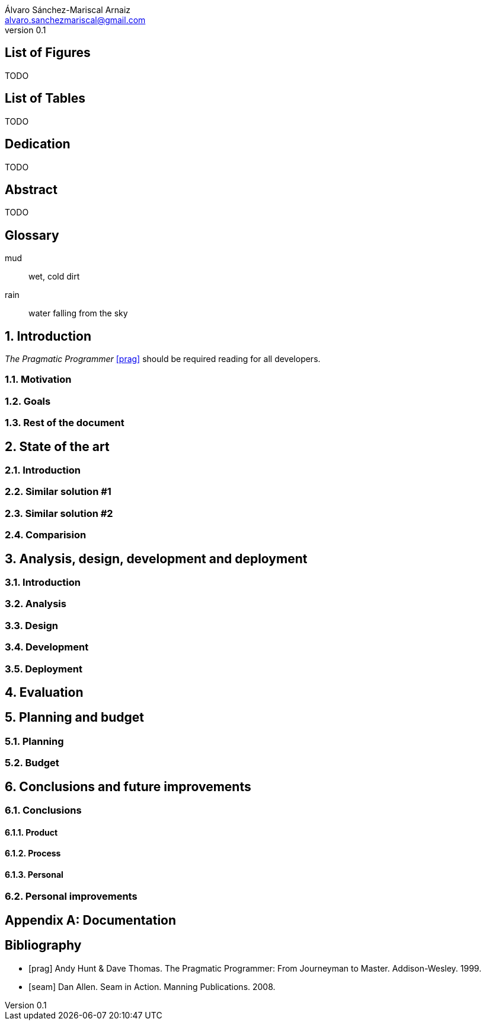 = Stateless authentication for microservices
:author: Álvaro Sánchez-Mariscal Arnaiz
:email: alvaro.sanchezmariscal@gmail.com
:revnumber: 0.1 
:description: This document catalogs a set of recommended practices for writing in AsciiDoc.
:notitle:

// Settings:
:doctype: book
:compat-mode:
:experimental:
:icons: font
:toc:

:numbered!:

== List of Figures

TODO

== List of Tables

TODO

[dedication]
== Dedication

TODO

[abstract]
== Abstract

TODO

[glossary]

== Glossary 

mud:: wet, cold dirt
rain:: water falling from the sky

:numbered:

== Introduction

_The Pragmatic Programmer_ <<prag>> should be required reading for
all developers.

=== Motivation

=== Goals

=== Rest of the document

== State of the art

=== Introduction

=== Similar solution #1

=== Similar solution #2

=== Comparision

== Analysis, design, development and deployment

=== Introduction

=== Analysis

=== Design

=== Development

=== Deployment

== Evaluation

== Planning and budget

=== Planning

=== Budget

== Conclusions and future improvements

=== Conclusions

==== Product

==== Process

==== Personal

=== Personal improvements

[appendix]

== Documentation

[bibliography]

:numbered!:

== Bibliography

- [[[prag]]] Andy Hunt & Dave Thomas. The Pragmatic Programmer:
  From Journeyman to Master. Addison-Wesley. 1999.
- [[[seam]]] Dan Allen. Seam in Action. Manning Publications.
  2008.